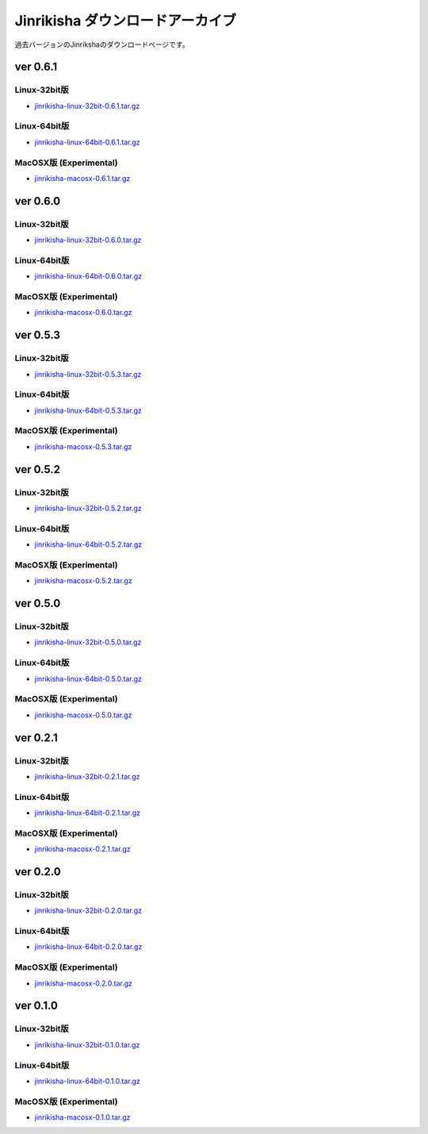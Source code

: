 =================================
Jinrikisha ダウンロードアーカイブ
=================================
過去バージョンのJinrikshaのダウンロードページです。

ver 0.6.1
=========

Linux-32bit版
-------------
* `jinrikisha-linux-32bit-0.6.1.tar.gz`_

..  _`jinrikisha-linux-32bit-0.6.1.tar.gz`: http://www.asakusafw.com/download/jinrikisha/linux/jinrikisha-linux-32bit-0.6.1.tar.gz

Linux-64bit版
-------------
* `jinrikisha-linux-64bit-0.6.1.tar.gz`_

..  _`jinrikisha-linux-64bit-0.6.1.tar.gz`: http://www.asakusafw.com/download/jinrikisha/linux/jinrikisha-linux-64bit-0.6.1.tar.gz

MacOSX版 (Experimental)
-----------------------
* `jinrikisha-macosx-0.6.1.tar.gz`_

..  _`jinrikisha-macosx-0.6.1.tar.gz`: http://www.asakusafw.com/download/jinrikisha/macosx/jinrikisha-macosx-0.6.1.tar.gz

ver 0.6.0
=========

Linux-32bit版
-------------
* `jinrikisha-linux-32bit-0.6.0.tar.gz`_

..  _`jinrikisha-linux-32bit-0.6.0.tar.gz`: http://www.asakusafw.com/download/jinrikisha/linux/jinrikisha-linux-32bit-0.6.0.tar.gz

Linux-64bit版
-------------
* `jinrikisha-linux-64bit-0.6.0.tar.gz`_

..  _`jinrikisha-linux-64bit-0.6.0.tar.gz`: http://www.asakusafw.com/download/jinrikisha/linux/jinrikisha-linux-64bit-0.6.0.tar.gz

MacOSX版 (Experimental)
-----------------------
* `jinrikisha-macosx-0.6.0.tar.gz`_

..  _`jinrikisha-macosx-0.6.0.tar.gz`: http://www.asakusafw.com/download/jinrikisha/macosx/jinrikisha-macosx-0.6.0.tar.gz

ver 0.5.3
=========

Linux-32bit版
-------------
* `jinrikisha-linux-32bit-0.5.3.tar.gz`_

..  _`jinrikisha-linux-32bit-0.5.3.tar.gz`: http://www.asakusafw.com/download/jinrikisha/linux/jinrikisha-linux-32bit-0.5.3.tar.gz

Linux-64bit版
-------------
* `jinrikisha-linux-64bit-0.5.3.tar.gz`_

..  _`jinrikisha-linux-64bit-0.5.3.tar.gz`: http://www.asakusafw.com/download/jinrikisha/linux/jinrikisha-linux-64bit-0.5.3.tar.gz

MacOSX版 (Experimental)
-----------------------
* `jinrikisha-macosx-0.5.3.tar.gz`_

..  _`jinrikisha-macosx-0.5.3.tar.gz`: http://www.asakusafw.com/download/jinrikisha/macosx/jinrikisha-macosx-0.5.3.tar.gz

ver 0.5.2
=========

Linux-32bit版
-------------
* `jinrikisha-linux-32bit-0.5.2.tar.gz`_

..  _`jinrikisha-linux-32bit-0.5.2.tar.gz`: http://www.asakusafw.com/download/jinrikisha/linux/jinrikisha-linux-32bit-0.5.2.tar.gz

Linux-64bit版
-------------
* `jinrikisha-linux-64bit-0.5.2.tar.gz`_

..  _`jinrikisha-linux-64bit-0.5.2.tar.gz`: http://www.asakusafw.com/download/jinrikisha/linux/jinrikisha-linux-64bit-0.5.2.tar.gz

MacOSX版 (Experimental)
-----------------------
* `jinrikisha-macosx-0.5.2.tar.gz`_

..  _`jinrikisha-macosx-0.5.2.tar.gz`: http://www.asakusafw.com/download/jinrikisha/macosx/jinrikisha-macosx-0.5.2.tar.gz


ver 0.5.0
=========

Linux-32bit版
-------------
* `jinrikisha-linux-32bit-0.5.0.tar.gz`_

..  _`jinrikisha-linux-32bit-0.5.0.tar.gz`: http://www.asakusafw.com/download/jinrikisha/linux/jinrikisha-linux-32bit-0.5.0.tar.gz

Linux-64bit版
-------------
* `jinrikisha-linux-64bit-0.5.0.tar.gz`_

..  _`jinrikisha-linux-64bit-0.5.0.tar.gz`: http://www.asakusafw.com/download/jinrikisha/linux/jinrikisha-linux-64bit-0.5.0.tar.gz

MacOSX版 (Experimental)
-----------------------
* `jinrikisha-macosx-0.5.0.tar.gz`_

..  _`jinrikisha-macosx-0.5.0.tar.gz`: http://www.asakusafw.com/download/jinrikisha/macosx/jinrikisha-macosx-0.5.0.tar.gz

ver 0.2.1
=========

Linux-32bit版
-------------
* `jinrikisha-linux-32bit-0.2.1.tar.gz`_

..  _`jinrikisha-linux-32bit-0.2.1.tar.gz`: http://www.asakusafw.com/download/jinrikisha/linux/jinrikisha-linux-32bit-0.2.1.tar.gz

Linux-64bit版
-------------
* `jinrikisha-linux-64bit-0.2.1.tar.gz`_

..  _`jinrikisha-linux-64bit-0.2.1.tar.gz`: http://www.asakusafw.com/download/jinrikisha/linux/jinrikisha-linux-64bit-0.2.1.tar.gz

MacOSX版 (Experimental)
-----------------------
* `jinrikisha-macosx-0.2.1.tar.gz`_

..  _`jinrikisha-macosx-0.2.1.tar.gz`: http://www.asakusafw.com/download/jinrikisha/macosx/jinrikisha-macosx-0.2.1.tar.gz

ver 0.2.0
=========

Linux-32bit版
-------------
* `jinrikisha-linux-32bit-0.2.0.tar.gz`_

..  _`jinrikisha-linux-32bit-0.2.0.tar.gz`: http://www.asakusafw.com/download/jinrikisha/linux/jinrikisha-linux-32bit-0.2.0.tar.gz

Linux-64bit版
-------------
* `jinrikisha-linux-64bit-0.2.0.tar.gz`_

..  _`jinrikisha-linux-64bit-0.2.0.tar.gz`: http://www.asakusafw.com/download/jinrikisha/linux/jinrikisha-linux-64bit-0.2.0.tar.gz

MacOSX版 (Experimental)
-----------------------
* `jinrikisha-macosx-0.2.0.tar.gz`_

..  _`jinrikisha-macosx-0.2.0.tar.gz`: http://www.asakusafw.com/download/jinrikisha/macosx/jinrikisha-macosx-0.2.0.tar.gz

ver 0.1.0
=========

Linux-32bit版
-------------
* `jinrikisha-linux-32bit-0.1.0.tar.gz`_

..  _`jinrikisha-linux-32bit-0.1.0.tar.gz`: http://www.asakusafw.com/download/jinrikisha/linux/jinrikisha-linux-32bit-0.1.0.tar.gz

Linux-64bit版
-------------
* `jinrikisha-linux-64bit-0.1.0.tar.gz`_

..  _`jinrikisha-linux-64bit-0.1.0.tar.gz`: http://www.asakusafw.com/download/jinrikisha/linux/jinrikisha-linux-64bit-0.1.0.tar.gz

MacOSX版 (Experimental)
-----------------------
* `jinrikisha-macosx-0.1.0.tar.gz`_

..  _`jinrikisha-macosx-0.1.0.tar.gz`: http://www.asakusafw.com/download/jinrikisha/macosx/jinrikisha-macosx-0.1.0.tar.gz

